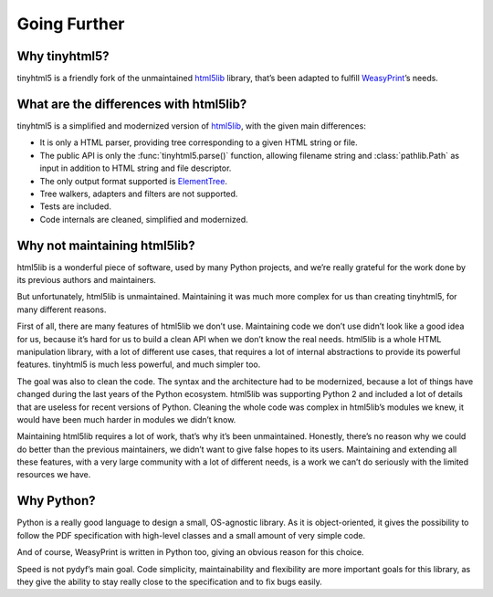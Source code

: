 Going Further
=============


Why tinyhtml5?
--------------

tinyhtml5 is a friendly fork of the unmaintained html5lib_ library, that’s been
adapted to fulfill WeasyPrint_’s needs.

.. _html5lib: https://github.com/html5lib/html5lib-python
.. _WeasyPrint: https://weasyprint.org/


What are the differences with html5lib?
---------------------------------------

tinyhtml5 is a simplified and modernized version of html5lib_, with the given
main differences:

- It is only a HTML parser, providing tree corresponding to a given HTML string
  or file.
- The public API is only the :func:`tinyhtml5.parse()` function, allowing
  filename string and :class:`pathlib.Path` as input in addition to HTML string and
  file descriptor.
- The only output format supported is ElementTree_.
- Tree walkers, adapters and filters are not supported.
- Tests are included.
- Code internals are cleaned, simplified and modernized.

.. _ElementTree: https://docs.python.org/3/library/xml.etree.elementtree.html


Why not maintaining html5lib?
-----------------------------

html5lib is a wonderful piece of software, used by many Python projects, and
we’re really grateful for the work done by its previous authors and
maintainers.

But unfortunately, html5lib is unmaintained. Maintaining it was much more
complex for us than creating tinyhtml5, for many different reasons.

First of all, there are many features of html5lib we don’t use. Maintaining
code we don’t use didn’t look like a good idea for us, because it’s hard for us
to build a clean API when we don’t know the real needs. html5lib is a whole
HTML manipulation library, with a lot of different use cases, that requires a
lot of internal abstractions to provide its powerful features. tinyhtml5 is
much less powerful, and much simpler too.

The goal was also to clean the code. The syntax and the architecture had to be
modernized, because a lot of things have changed during the last years of the
Python ecosystem. html5lib was supporting Python 2 and included a lot of
details that are useless for recent versions of Python. Cleaning the whole code
was complex in html5lib’s modules we knew, it would have been much harder in
modules we didn’t know.

Maintaining html5lib requires a lot of work, that’s why it’s been unmaintained.
Honestly, there’s no reason why we could do better than the previous
maintainers, we didn’t want to give false hopes to its users. Maintaining and
extending all these features, with a very large community with a lot of
different needs, is a work we can’t do seriously with the limited resources we
have.


Why Python?
-----------

Python is a really good language to design a small, OS-agnostic library. As it
is object-oriented, it gives the possibility to follow the PDF specification
with high-level classes and a small amount of very simple code.

And of course, WeasyPrint is written in Python too, giving an obvious reason
for this choice.

Speed is not pydyf’s main goal. Code simplicity, maintainability and
flexibility are more important goals for this library, as they give the ability
to stay really close to the specification and to fix bugs easily.
